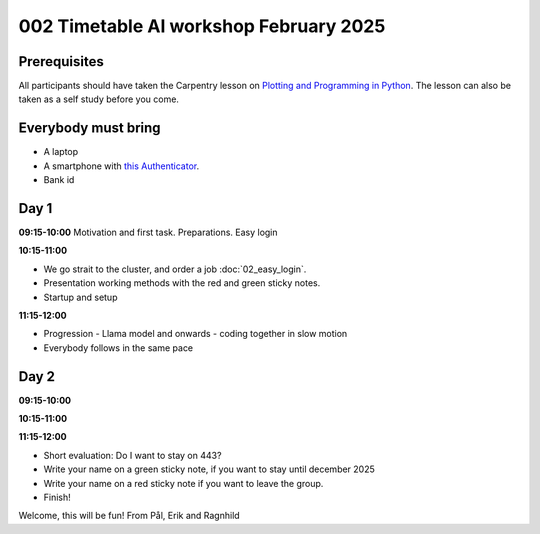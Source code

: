 .. _002_timetable:

002 Timetable AI workshop February 2025
=========================================

.. todo:: make timetalbe for morning and afternoon

Prerequisites
---------------
All participants should have taken the Carpentry lesson on `Plotting and Programming in Python <https://swcarpentry.github.io/python-novice-gapminder/>`_. The lesson can also be taken as a self study before you come.


Everybody must bring
-----------------------
* A laptop
* A smartphone with `this Authenticator <https://www.microsoft.com/nb-no/security/mobile-authenticator-app>`_.
* Bank id


Day 1
-------
**09:15-10:00**
Motivation and first task.
Preparations.
Easy login

**10:15-11:00**

* We go strait to the cluster, and order a job :doc:`02_easy_login`.
* Presentation working methods with the red and green sticky notes.
* Startup and setup

**11:15-12:00** 

- Progression - Llama model and onwards - coding together in slow motion
- Everybody follows in the same pace


Day 2
-----
**09:15-10:00**


**10:15-11:00**


**11:15-12:00** 


- Short evaluation: Do I want to stay on 443? 
- Write your name on a green sticky note, if you want to stay until december 2025
- Write your name on a red sticky note if you want to leave the group.
- Finish!


Welcome, this will be fun!
From Pål, Erik and Ragnhild

